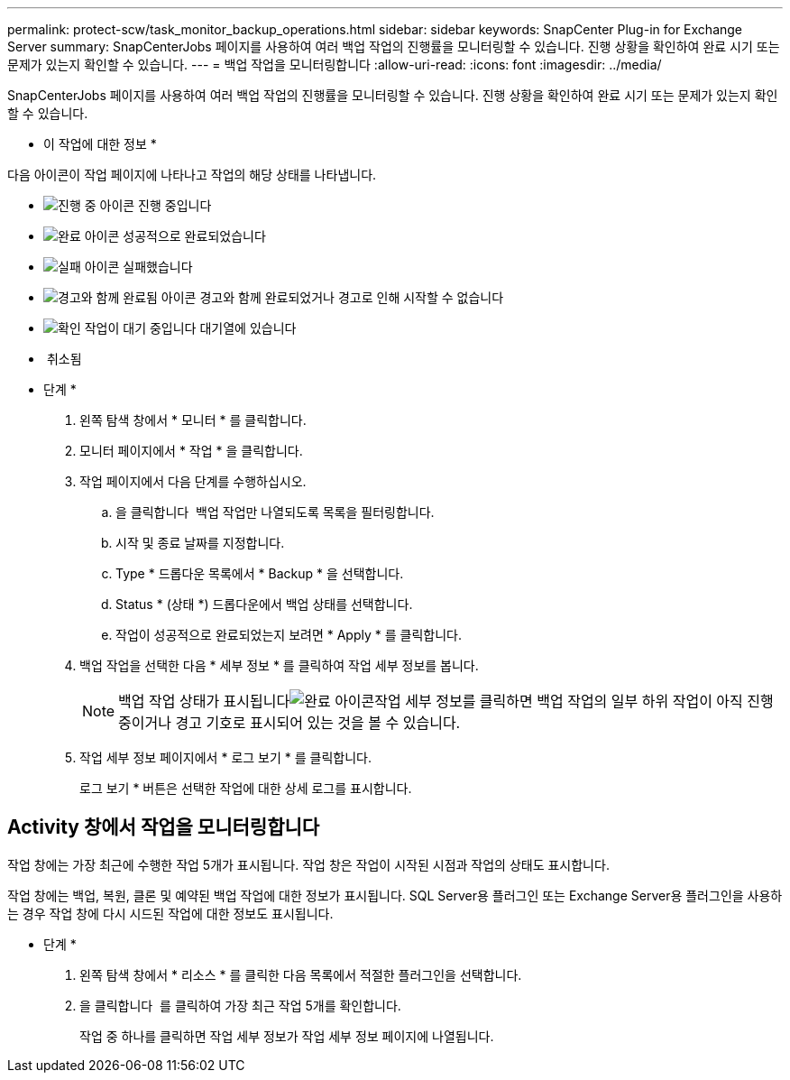 ---
permalink: protect-scw/task_monitor_backup_operations.html 
sidebar: sidebar 
keywords: SnapCenter Plug-in for Exchange Server 
summary: SnapCenterJobs 페이지를 사용하여 여러 백업 작업의 진행률을 모니터링할 수 있습니다. 진행 상황을 확인하여 완료 시기 또는 문제가 있는지 확인할 수 있습니다. 
---
= 백업 작업을 모니터링합니다
:allow-uri-read: 
:icons: font
:imagesdir: ../media/


[role="lead"]
SnapCenterJobs 페이지를 사용하여 여러 백업 작업의 진행률을 모니터링할 수 있습니다. 진행 상황을 확인하여 완료 시기 또는 문제가 있는지 확인할 수 있습니다.

* 이 작업에 대한 정보 *

다음 아이콘이 작업 페이지에 나타나고 작업의 해당 상태를 나타냅니다.

* image:../media/progress_icon.gif["진행 중 아이콘"] 진행 중입니다
* image:../media/success_icon.gif["완료 아이콘"] 성공적으로 완료되었습니다
* image:../media/failed_icon.gif["실패 아이콘"] 실패했습니다
* image:../media/warning_icon.gif["경고와 함께 완료됨 아이콘"] 경고와 함께 완료되었거나 경고로 인해 시작할 수 없습니다
* image:../media/verification_job_in_queue.gif["확인 작업이 대기 중입니다"] 대기열에 있습니다
* image:../media/cancel_icon.gif[""] 취소됨


* 단계 *

. 왼쪽 탐색 창에서 * 모니터 * 를 클릭합니다.
. 모니터 페이지에서 * 작업 * 을 클릭합니다.
. 작업 페이지에서 다음 단계를 수행하십시오.
+
.. 을 클릭합니다 image:../media/filter_icon.gif[""] 백업 작업만 나열되도록 목록을 필터링합니다.
.. 시작 및 종료 날짜를 지정합니다.
.. Type * 드롭다운 목록에서 * Backup * 을 선택합니다.
.. Status * (상태 *) 드롭다운에서 백업 상태를 선택합니다.
.. 작업이 성공적으로 완료되었는지 보려면 * Apply * 를 클릭합니다.


. 백업 작업을 선택한 다음 * 세부 정보 * 를 클릭하여 작업 세부 정보를 봅니다.
+

NOTE: 백업 작업 상태가 표시됩니다image:../media/success_icon.gif["완료 아이콘"]작업 세부 정보를 클릭하면 백업 작업의 일부 하위 작업이 아직 진행 중이거나 경고 기호로 표시되어 있는 것을 볼 수 있습니다.

. 작업 세부 정보 페이지에서 * 로그 보기 * 를 클릭합니다.
+
로그 보기 * 버튼은 선택한 작업에 대한 상세 로그를 표시합니다.





== Activity 창에서 작업을 모니터링합니다

작업 창에는 가장 최근에 수행한 작업 5개가 표시됩니다. 작업 창은 작업이 시작된 시점과 작업의 상태도 표시합니다.

작업 창에는 백업, 복원, 클론 및 예약된 백업 작업에 대한 정보가 표시됩니다. SQL Server용 플러그인 또는 Exchange Server용 플러그인을 사용하는 경우 작업 창에 다시 시드된 작업에 대한 정보도 표시됩니다.

* 단계 *

. 왼쪽 탐색 창에서 * 리소스 * 를 클릭한 다음 목록에서 적절한 플러그인을 선택합니다.
. 을 클릭합니다 image:../media/activity_pane_icon.gif[""] 를 클릭하여 가장 최근 작업 5개를 확인합니다.
+
작업 중 하나를 클릭하면 작업 세부 정보가 작업 세부 정보 페이지에 나열됩니다.


